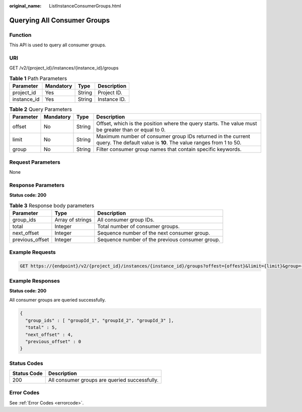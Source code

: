 :original_name: ListInstanceConsumerGroups.html

.. _ListInstanceConsumerGroups:

Querying All Consumer Groups
============================

Function
--------

This API is used to query all consumer groups.

URI
---

GET /v2/{project_id}/instances/{instance_id}/groups

.. table:: **Table 1** Path Parameters

   =========== ========= ====== ============
   Parameter   Mandatory Type   Description
   =========== ========= ====== ============
   project_id  Yes       String Project ID.
   instance_id Yes       String Instance ID.
   =========== ========= ====== ============

.. table:: **Table 2** Query Parameters

   +-----------+-----------+--------+---------------------------------------------------------------------------------------------------------------------------------+
   | Parameter | Mandatory | Type   | Description                                                                                                                     |
   +===========+===========+========+=================================================================================================================================+
   | offset    | No        | String | Offset, which is the position where the query starts. The value must be greater than or equal to 0.                             |
   +-----------+-----------+--------+---------------------------------------------------------------------------------------------------------------------------------+
   | limit     | No        | String | Maximum number of consumer group IDs returned in the current query. The default value is **10**. The value ranges from 1 to 50. |
   +-----------+-----------+--------+---------------------------------------------------------------------------------------------------------------------------------+
   | group     | No        | String | Filter consumer group names that contain specific keywords.                                                                     |
   +-----------+-----------+--------+---------------------------------------------------------------------------------------------------------------------------------+

Request Parameters
------------------

None

Response Parameters
-------------------

**Status code: 200**

.. table:: **Table 3** Response body parameters

   +-----------------+------------------+-------------------------------------------------+
   | Parameter       | Type             | Description                                     |
   +=================+==================+=================================================+
   | group_ids       | Array of strings | All consumer group IDs.                         |
   +-----------------+------------------+-------------------------------------------------+
   | total           | Integer          | Total number of consumer groups.                |
   +-----------------+------------------+-------------------------------------------------+
   | next_offset     | Integer          | Sequence number of the next consumer group.     |
   +-----------------+------------------+-------------------------------------------------+
   | previous_offset | Integer          | Sequence number of the previous consumer group. |
   +-----------------+------------------+-------------------------------------------------+

Example Requests
----------------

.. code-block:: text

   GET https://{endpoint}/v2/{project_id}/instances/{instance_id}/groups?offest={offest}&limit={limit}&group={group}

Example Responses
-----------------

**Status code: 200**

All consumer groups are queried successfully.

.. code-block::

   {
     "group_ids" : [ "groupId_1", "groupId_2", "groupId_3" ],
     "total" : 5,
     "next_offset" : 4,
     "previous_offset" : 0
   }

Status Codes
------------

=========== =============================================
Status Code Description
=========== =============================================
200         All consumer groups are queried successfully.
=========== =============================================

Error Codes
-----------

See :ref:`Error Codes <errorcode>`.
